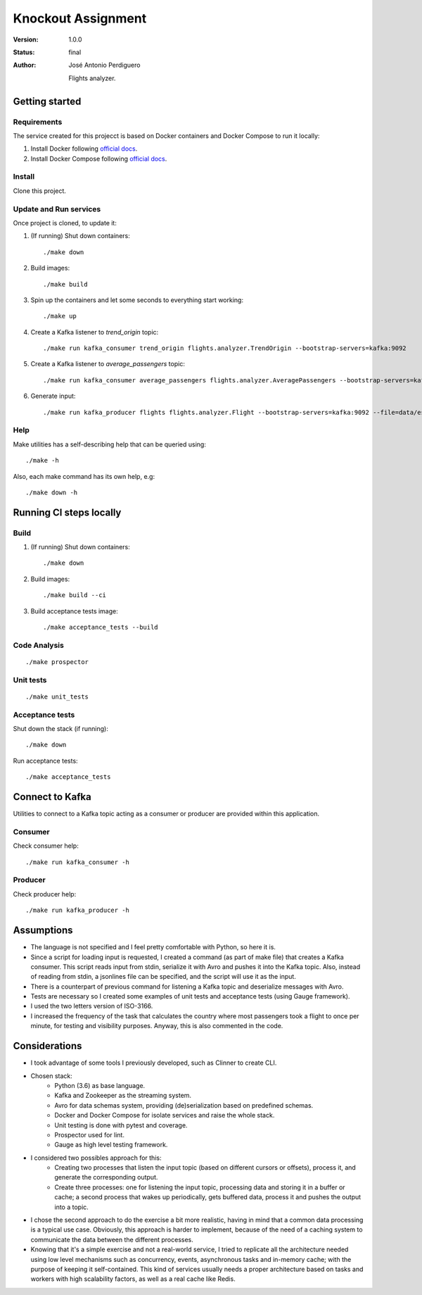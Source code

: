 *******************
Knockout Assignment
*******************

:Version: 1.0.0
:Status: final
:Author: José Antonio Perdiguero

    Flights analyzer.

Getting started
===============

Requirements
------------
The service created for this projecct is based on Docker containers and Docker Compose to run it locally:

#. Install Docker following `official docs <https://docs.docker.com/engine/installation/>`_.

#. Install Docker Compose following `official docs <https://docs.docker.com/compose/install/>`_.

Install
-------
Clone this project.


Update and Run services
-----------------------
Once project is cloned, to update it:

#. (If running) Shut down containers::

    ./make down

#. Build images::

    ./make build

#. Spin up the containers and let some seconds to everything start working::

    ./make up

#. Create a Kafka listener to *trend_origin* topic::

    ./make run kafka_consumer trend_origin flights.analyzer.TrendOrigin --bootstrap-servers=kafka:9092

#. Create a Kafka listener to *average_passengers* topic::

    ./make run kafka_consumer average_passengers flights.analyzer.AveragePassengers --bootstrap-servers=kafka:9092

#. Generate input::

    ./make run kafka_producer flights flights.analyzer.Flight --bootstrap-servers=kafka:9092 --file=data/es_500.json

Help
----
Make utilities has a self-describing help that can be queried using::

    ./make -h

Also, each make command has its own help, e.g::

    ./make down -h

Running CI steps locally
========================

Build
-----
#. (If running) Shut down containers::

    ./make down

#. Build images::

    ./make build --ci

#. Build acceptance tests image::

    ./make acceptance_tests --build

Code Analysis
-------------
::

    ./make prospector

Unit tests
----------
::

    ./make unit_tests

Acceptance tests
----------------
Shut down the stack (if running)::

    ./make down

Run acceptance tests::

    ./make acceptance_tests

Connect to Kafka
================
Utilities to connect to a Kafka topic acting as a consumer or producer are provided within this application.

Consumer
--------
Check consumer help::

    ./make run kafka_consumer -h


Producer
--------
Check producer help::

    ./make run kafka_producer -h

Assumptions
===========
* The language is not specified and I feel pretty comfortable with Python, so here it is.
* Since a script for loading input is requested, I created a command (as part of make file) that creates a Kafka consumer. This script reads input from stdin, serialize it with Avro and pushes it into the Kafka topic. Also, instead of reading from stdin, a jsonlines file can be specified, and the script will use it as the input.
* There is a counterpart of previous command for listening a Kafka topic and deserialize messages with Avro.
* Tests are necessary so I created some examples of unit tests and acceptance tests (using Gauge framework).
* I used the two letters version of ISO-3166.
* I increased the frequency of the task that calculates the country where most passengers took a flight to once per minute, for testing and visibility purposes. Anyway, this is also commented in the code.

Considerations
==============
* I took advantage of some tools I previously developed, such as Clinner to create CLI.
* Chosen stack:
    * Python (3.6) as base language.
    * Kafka and Zookeeper as the streaming system.
    * Avro for data schemas system, providing (de)serialization based on predefined schemas.
    * Docker and Docker Compose for isolate services and raise the whole stack.
    * Unit testing is done with pytest and coverage.
    * Prospector used for lint.
    * Gauge as high level testing framework.
* I considered two possibles approach for this:
    * Creating two processes that listen the input topic (based on different cursors or offsets), process it, and generate the corresponding output.
    * Create three processes: one for listening the input topic, processing data and storing it in a buffer or cache; a second process that wakes up periodically, gets buffered data, process it and pushes the output into a topic.
* I chose the second approach to do the exercise a bit more realistic, having in mind that a common data processing is a typical use case. Obviously, this approach is harder to implement, because of the need of a caching system to communicate the data between the different processes.
* Knowing that it's a simple exercise and not a real-world service, I tried to replicate all the architecture needed using low level mechanisms such as concurrency, events, asynchronous tasks and in-memory cache; with the purpose of keeping it self-contained. This kind of services usually needs a proper architecture based on tasks and workers with high scalability factors, as well as a real cache like Redis.
